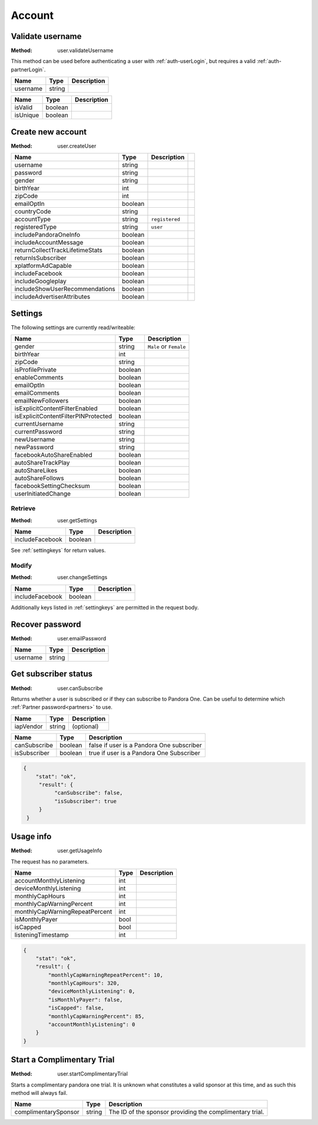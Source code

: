 Account
=======


.. index::
   pair: method; user.validateUsername

.. _user-validateUsername:

Validate username
-----------------

:Method: user.validateUsername

This method can be used before authenticating a user with
:ref:`auth-userLogin`, but requires a valid :ref:`auth-partnerLogin`.

.. csv-table::
   :header: Name,Type,Description

   username,string,

.. csv-table::
   :header: Name,Type,Description

   isValid,boolean,
   isUnique,boolean,


.. index::
   pair: method; user.createUser

.. _user-createUser:

Create new account
------------------

:Method: user.createUser

.. csv-table::
   :header: Name,Type,Description

    username,string,
    password,string,
    gender,string,
    birthYear,int,
    zipCode,int,
    emailOptIn,boolean,
    countryCode,string,
    accountType,string,``registered``,
    registeredType,string,``user``,
    includePandoraOneInfo,boolean,
    includeAccountMessage,boolean,
    returnCollectTrackLifetimeStats,boolean,
    returnIsSubscriber,boolean,
    xplatformAdCapable,boolean,
    includeFacebook,boolean,
    includeGoogleplay,boolean,
    includeShowUserRecommendations,boolean,
    includeAdvertiserAttributes,boolean,

.. TODO response?

.. _settingkeys:

Settings
--------

The following settings are currently read/writeable:

.. csv-table::
   :header: Name,Type,Description

   gender,string,``Male`` or ``Female``
   birthYear,int,
   zipCode,string,
   isProfilePrivate,boolean,
   enableComments,boolean,
   emailOptIn,boolean,
   emailComments,boolean,
   emailNewFollowers,boolean,
   isExplicitContentFilterEnabled,boolean,
   isExplicitContentFilterPINProtected,boolean,
   currentUsername,string,
   currentPassword,string,
   newUsername,string,
   newPassword,string,
   facebookAutoShareEnabled,boolean,
   autoShareTrackPlay,boolean,
   autoShareLikes,boolean,
   autoShareFollows,boolean,
   facebookSettingChecksum,boolean,
   userInitiatedChange,boolean,


.. index::
   pair: method; user.getSettings

.. _user-getSettings:

Retrieve
^^^^^^^^

:Method: user.getSettings

.. csv-table::
   :header: Name,Type,Description

   includeFacebook,boolean,

See :ref:`settingkeys` for return values.


.. index::
   pair: method; user.changeSettings

.. _user-changeSettings:

Modify
^^^^^^

:Method: user.changeSettings

.. csv-table::
   :header: Name,Type,Description

   includeFacebook,boolean,

Additionally keys listed in :ref:`settingkeys` are permitted in the request
body.

.. TODO response?


.. index::
   pair: method; user.emailPassword

.. _user-emailPassword:

Recover password
----------------

:Method: user.emailPassword

.. csv-table::
   :header: Name,Type,Description

   username,string,

.. TODO response?


.. index::
   pair: method; user.canSubscribe

.. _user-canSubscribe:

Get subscriber status
---------------------

:Method: user.canSubscribe

Returns whether a user is subscribed or if they can subscribe to Pandora One.
Can be useful to determine which :ref:`Partner password<partners>` to use.

.. csv-table::
   :header: Name,Type,Description

    iapVendor,string,(optional)

.. csv-table::
   :header: Name,Type,Description

   canSubscribe,boolean,false if user is a Pandora One subscriber
   isSubscriber,boolean,true if user is a Pandora One Subscriber

.. code:: json

    {
        "stat": "ok",
         "result": {
              "canSubscribe": false,
              "isSubscriber": true
         }
     }


.. index::
   pair: method; user.getUsageInfo

.. _user-getUsageInfo:

Usage info
----------

:Method: user.getUsageInfo

The request has no parameters.

.. csv-table::
   :header: Name,Type,Description

    accountMonthlyListening,int,
    deviceMonthlyListening,int,
    monthlyCapHours,int,
    monthlyCapWarningPercent,int,
    monthlyCapWarningRepeatPercent,int,
    isMonthlyPayer,bool,
    isCapped,bool,
    listeningTimestamp,int,

.. code:: json

    {
        "stat": "ok",
        "result": {
            "monthlyCapWarningRepeatPercent": 10,
            "monthlyCapHours": 320,
            "deviceMonthlyListening": 0,
            "isMonthlyPayer": false,
            "isCapped": false,
            "monthlyCapWarningPercent": 85,
            "accountMonthlyListening": 0
        }
    }


.. index::
   pair: method; user.startComplimentaryTrial
    
.. _user-startComplimentaryTrial:

Start a Complimentary Trial
---------------------------

:Method: user.startComplimentaryTrial

Starts a complimentary pandora one trial. It is unknown what constitutes a valid sponsor at this time, and as such this method will always fail.

.. csv-table::
    :header: Name,Type,Description
    
    complimentarySponsor,string,The ID of the sponsor providing the complimentary trial.